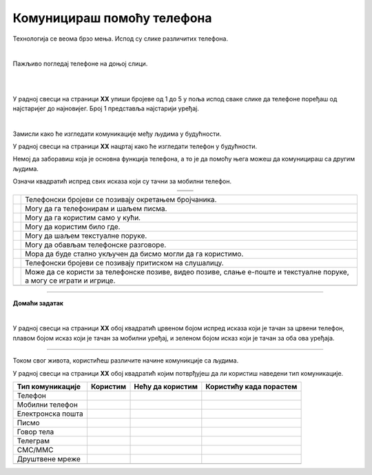 Комуницираш помоћу телефона
===========================


.. |kv| image:: ../../_images/kv.png
            :height: 15px  

.. |ajfon| image:: ../../_images/ajfon.png
            :height: 100px  

.. |fiksni| image:: ../../_images/stari_fiksni.png
            :height: 100px  

.. infonote::

 .. image:: ../../_images/robot11.png
    :height: 120
    :align: left

 Када урадиш дате задатке и одговориш на питања у лекцији бићеш у стању да упоредиш начине комуникације који су се користили у 
 прошлости са онима који се данас остварују помоћу дигиталних уређаја.

Технологија се веома брзо мења. Испод су слике различитих телефона. 

|

Пажљиво погледај телефоне на доњој слици. 

|

.. image:: ../../_images/telefoni_zadatak.png
    :width: 780
    :align: center

|

У радној свесци на страници **XX** упиши бројеве од 1 до 5 у поља испод сваке слике да телефоне поређаш од најстаријег до најновијег.
Број 1 представља најстарији уређај.

|

Замисли како ће изгледати комуникације међу људима у будућности. 

У радној свесци на страници **XX** нацртај како ће изгледати телефон у будућности. 

.. questionnote::

 Опиши које карактеристике ће имати тај телефон? Како ћемо отварати и користити апликације? 

Немој да заборавиш која је основна функција телефона, а то је да помоћу њега можеш да комуницираш са другим људима.

.. questionnote::

 Опиши како ће се разликовати од уређаја које данас користиш?

Означи квадратић испред свих исказа који су тачни за мобилни телефон.

.. csv-table:: 
   :widths: auto
   :align: center

   "|ajfon|", "|fiksni|"
   "", ""

.. csv-table:: 
  :widths: auto
  :align: left

   "|kv|", "Телефонски бројеви се позивају окретањем бројчаника."
   "|kv|", "Могу да га телефонирам и шаљем писма."
   "|kv|", "Могу да га користим само у кући."
   "|kv|", "Могу да користим било где."
   "|kv|", "Могу да шаљем текстуалне поруке."
   "|kv|", "Могу да обављам телефонске разговоре."
   "|kv|", "Мора да буде стално укључен да бисмо могли да га користимо."
   "|kv|", "Телефонски бројеви се позивају притиском на слушалицу."
   "|kv|", "Може да се користи за телефонске позиве, видео позиве, слање е-поште и текстуалне поруке, а могу се играти и игрице."
   "", ""


.. image:: ../../_images/robot13.png
    :width: 100
    :align: right

------------

**Домаћи задатак**

|

У радној свесци на страници **XX** oбој квадратић црвеном бојом испред исказа који је тачан за црвени телефон, плавом бојом исказ 
који је тачан за мобилни уређај, и зеленом бојом исказ који је тачан за оба ова уређаја.

----------

Током свог живота, користићеш различите начине комуникције са људима. 

У радној свесци на страници **XX** oбој квадратић којим потврђујеш да ли користиш наведени тип комуникације. 

.. csv-table:: 
  :header: "**Тип комуникације**", "**Користим**", "**Нећу да користим**", "**Користићу када порастем**"
  :widths: auto
  :align: left

   "Телeфон", "|kv|", "|kv|", "|kv|"
   "Мобилни телефон", "|kv|", "|kv|", "|kv|" 
   "Електронска пошта", "|kv|", "|kv|", "|kv|" 
   "Писмо", "|kv|", "|kv|", "|kv|" 
   "Говор тела", "|kv|", "|kv|", "|kv|" 
   "Телеграм", "|kv|", "|kv|", "|kv|" 
   "СМС/ММС", "|kv|", "|kv|", "|kv|" 
   "Друштвене мреже", "|kv|", "|kv|", "|kv|" 
   "", "", ""



















